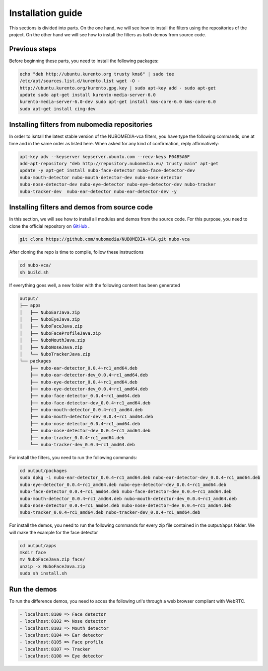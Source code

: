 .. _installation_guide:	     
	     
%%%%%%%%%%%%%%%%%%
Installation guide
%%%%%%%%%%%%%%%%%%

This sections is divided into parts. On the one hand, we will see how to install
the filters using the repositories of the project. On the other hand we will
see how to install the filters as both demos from source code.

Previous steps
==============

Before beginning these parts, you need to install the following packages:

.. sourcecode:: console

  echo "deb http://ubuntu.kurento.org trusty kms6" | sudo tee
  /etc/apt/sources.list.d/kurento.list wget -O -
  http://ubuntu.kurento.org/kurento.gpg.key | sudo apt-key add - sudo apt-get
  update sudo apt-get install kurento-media-server-6.0
  kurento-media-server-6.0-dev sudo apt-get install kms-core-6.0 kms-core-6.0
  sudo apt-get install cimg-dev

Installing filters from nubomedia repositories
==============================================

In order to isntall the latest stable version of the NUBOMEDIA-vca filters, you
have type the following commands, one at time and in the same order as listed
here. When asked for any kind of confirmation, reply affirmatively:

.. sourcecode:: console

  apt-key adv --keyserver keyserver.ubuntu.com --recv-keys F04B5A6F
  add-apt-repository "deb http://repository.nubomedia.eu/ trusty main" apt-get
  update -y apt-get install nubo-face-detector nubo-face-detector-dev
  nubo-mouth-detector nubo-mouth-detector-dev nubo-nose-detector
  nubo-nose-detector-dev nubo-eye-detector nubo-eye-detector-dev nubo-tracker
  nubo-tracker-dev  nubo-ear-detector nubo-ear-detector-dev -y

Installing filters and demos from source code
=============================================

In this section, we will see how to install all modules and demos from the
source code. For this purpose, you need to clone the official repository on
`GitHub  <https://github.com/nubomedia/NUBOMEDIA-VCA>`__ .

.. sourcecode:: console

  git clone https://github.com/nubomedia/NUBOMEDIA-VCA.git nubo-vca

After cloning the repo is time to compile, follow these instructions

.. sourcecode:: console

   cd nubo-vca/
   sh build.sh

If everything goes well, a new folder with the following content has been
generated

.. sourcecode:: console 

	 output/
	 ├── apps
	 │   ├── NuboEarJava.zip
	 │   ├── NuboEyeJava.zip
	 │   ├── NuboFaceJava.zip
	 │   ├── NuboFaceProfileJava.zip
	 │   ├── NuboMouthJava.zip
	 │   ├── NuboNoseJava.zip
	 │   └── NuboTrackerJava.zip
	 └── packages
	     ├── nubo-ear-detector_0.0.4~rc1_amd64.deb
	     ├── nubo-ear-detector-dev_0.0.4~rc1_amd64.deb
	     ├── nubo-eye-detector_0.0.4~rc1_amd64.deb
	     ├── nubo-eye-detector-dev_0.0.4~rc1_amd64.deb
	     ├── nubo-face-detector_0.0.4~rc1_amd64.deb
	     ├── nubo-face-detector-dev_0.0.4~rc1_amd64.deb
	     ├── nubo-mouth-detector_0.0.4~rc1_amd64.deb
	     ├── nubo-mouth-detector-dev_0.0.4~rc1_amd64.deb
	     ├── nubo-nose-detector_0.0.4~rc1_amd64.deb
	     ├── nubo-nose-detector-dev_0.0.4~rc1_amd64.deb
	     ├── nubo-tracker_0.0.4~rc1_amd64.deb
	     └── nubo-tracker-dev_0.0.4~rc1_amd64.deb

For install the filters, you need to run the following commands:

.. sourcecode:: console 

   cd output/packages
   sudo dpkg -i nubo-ear-detector_0.0.4~rc1_amd64.deb nubo-ear-detector-dev_0.0.4~rc1_amd64.deb
   nubo-eye-detector_0.0.4~rc1_amd64.deb nubo-eye-detector-dev_0.0.4~rc1_amd64.deb
   nubo-face-detector_0.0.4~rc1_amd64.deb nubo-face-detector-dev_0.0.4~rc1_amd64.deb
   nubo-mouth-detector_0.0.4~rc1_amd64.deb nubo-mouth-detector-dev_0.0.4~rc1_amd64.deb
   nubo-nose-detector_0.0.4~rc1_amd64.deb nubo-nose-detector-dev_0.0.4~rc1_amd64.deb
   nubo-tracker_0.0.4~rc1_amd64.deb nubo-tracker-dev_0.0.4~rc1_amd64.deb
   
For install the demos, you need to run the following commands for every zip file
contained in the output/apps folder. We will make the example for the face
detector

.. sourcecode:: console 

   cd output/apps
   mkdir face
   mv NuboFaceJava.zip face/
   unzip -x NuboFaceJava.zip
   sudo sh install.sh

Run the demos
=============

To run the difference demos, you need to acces the following url's through a web
browser compliant with WebRTC.

.. sourcecode:: console 

  - localhost:8100 => Face detector
  - localhost:8102 => Nose detector
  - localhost:8103 => Mouth detector
  - localhost:8104 => Ear detector
  - localhost:8105 => Face profile
  - localhost:8107 => Tracker
  - localhost:8108 => Eye detector
